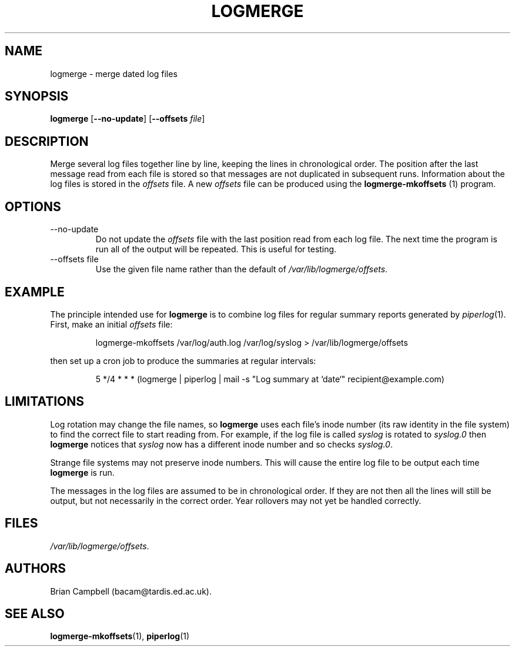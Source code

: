 .TH LOGMERGE 1 "4 July 2006" Tardis "Logmerge manual"
.SH NAME
logmerge \- merge dated log files
.SH SYNOPSIS
.B logmerge
.RB [ \-\-no\-update ]
.RB [ \-\-offsets
.IR file ]
.SH DESCRIPTION
Merge several log files together line by line, keeping the lines in
chronological order.  The position after the last message read from each file
is stored so that messages are not duplicated in subsequent runs.  Information
about the log files is stored in the
.I offsets
file.  A new
.I offsets
file can be produced using the
.B logmerge-mkoffsets
(1) program.
.SH OPTIONS
.IP \-\-no\-update
Do not update the
.I offsets
file with the last position read from each log file.  The next time the program
is run all of the output will be repeated.  This is useful for testing.
.IP "\-\-offsets file"
Use the given file name rather than the default of
.IR /var/lib/logmerge/offsets .
.SH EXAMPLE
The principle intended use for
.B logmerge
is to combine log files for regular summary reports generated by
.IR piperlog (1).
First, make an initial
.I offsets
file:
.IP
logmerge-mkoffsets /var/log/auth.log /var/log/syslog > /var/lib/logmerge/offsets
.PP
then set up a cron job to produce the summaries at regular intervals:
.IP
5 */4 * * * (logmerge | piperlog | mail -s "Log summary at `date`" recipient@example.com)
.SH LIMITATIONS
Log rotation may change the file names, so
.B logmerge
uses each file's inode number (its raw identity in the file system) to find the
correct file to start reading from.  For example, if the log file is called
.I syslog
is rotated to
.I syslog.0
then
.B logmerge
notices that 
.I syslog
now has a different inode number and so checks
.IR syslog.0 .
.PP
Strange file systems may not preserve inode numbers. This will cause the
entire log file to be output each time
.B logmerge
is run.
.PP
The messages in the log files are assumed to be in chronological order.  If
they are not then all the lines will still be output, but not necessarily in
the correct order.  Year rollovers may not yet be handled correctly.
.SH FILES
.IR /var/lib/logmerge/offsets .
.SH AUTHORS
Brian Campbell (bacam@tardis.ed.ac.uk).
.SH SEE ALSO
.BR logmerge-mkoffsets (1),
.BR piperlog (1)
